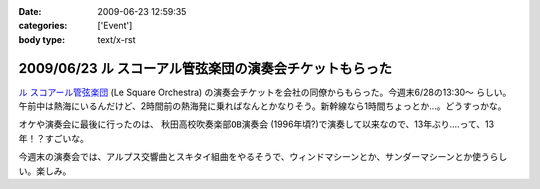 :date: 2009-06-23 12:59:35
:categories: ['Event']
:body type: text/x-rst

========================================================
2009/06/23 ル スコーアル管弦楽団の演奏会チケットもらった
========================================================

`ル スコアール管弦楽団`_ (Le Square Orchestra) の演奏会チケットを会社の同僚からもらった。今週末6/28の13:30～ らしい。午前中は熱海にいるんだけど、2時間前の熱海発に乗ればなんとかなりそう。新幹線なら1時間ちょっとか...。どうすっかな。

オケや演奏会に最後に行ったのは、 ``秋田高校吹奏楽部OB演奏会`` (1996年頃?)で演奏して以来なので、13年ぶり....って、13年！？すごいな。

今週末の演奏会では、アルプス交響曲とスキタイ組曲をやるそうで、ウィンドマシーンとか、サンダーマシーンとか使うらしい。楽しみ。


.. _`ル スコアール管弦楽団`: http://lesquare.oops.jp/

.. :extend type: text/html
.. :extend:


.. :comments:
.. :comment id: 2009-06-24.4297602828
.. :title: Re:ル スコーアル管弦楽団の演奏会チケットもらった
.. :author: takanori
.. :date: 2009-06-24 12:17:11
.. :email: 
.. :url: http://takanory.net
.. :body:
.. なかなか意欲的なプログラムですね。
.. アルプス交響曲はこないだ日本フィルのを聴きに行きましたが、バンダ多いしマシーンも楽しいですね。
.. 
.. スキタイ組曲も好きな曲です。プロコフィエフのこの曲もだいぶハデハデで楽しいですよ。
.. オケの方たちの体力が最後まで持つのか心配ですが。。。
.. 
.. :comments:
.. :comment id: 2009-06-24.9076890572
.. :title: Re:ル スコーアル管弦楽団の演奏会チケットもらった
.. :author: しみずかわ
.. :date: 2009-06-24 13:15:08
.. :email: 
.. :url: 
.. :body:
.. > オケの方たちの体力が最後まで持つのか心配ですが。。。
.. 
.. そんななんだ！激しそうだな..
.. 
